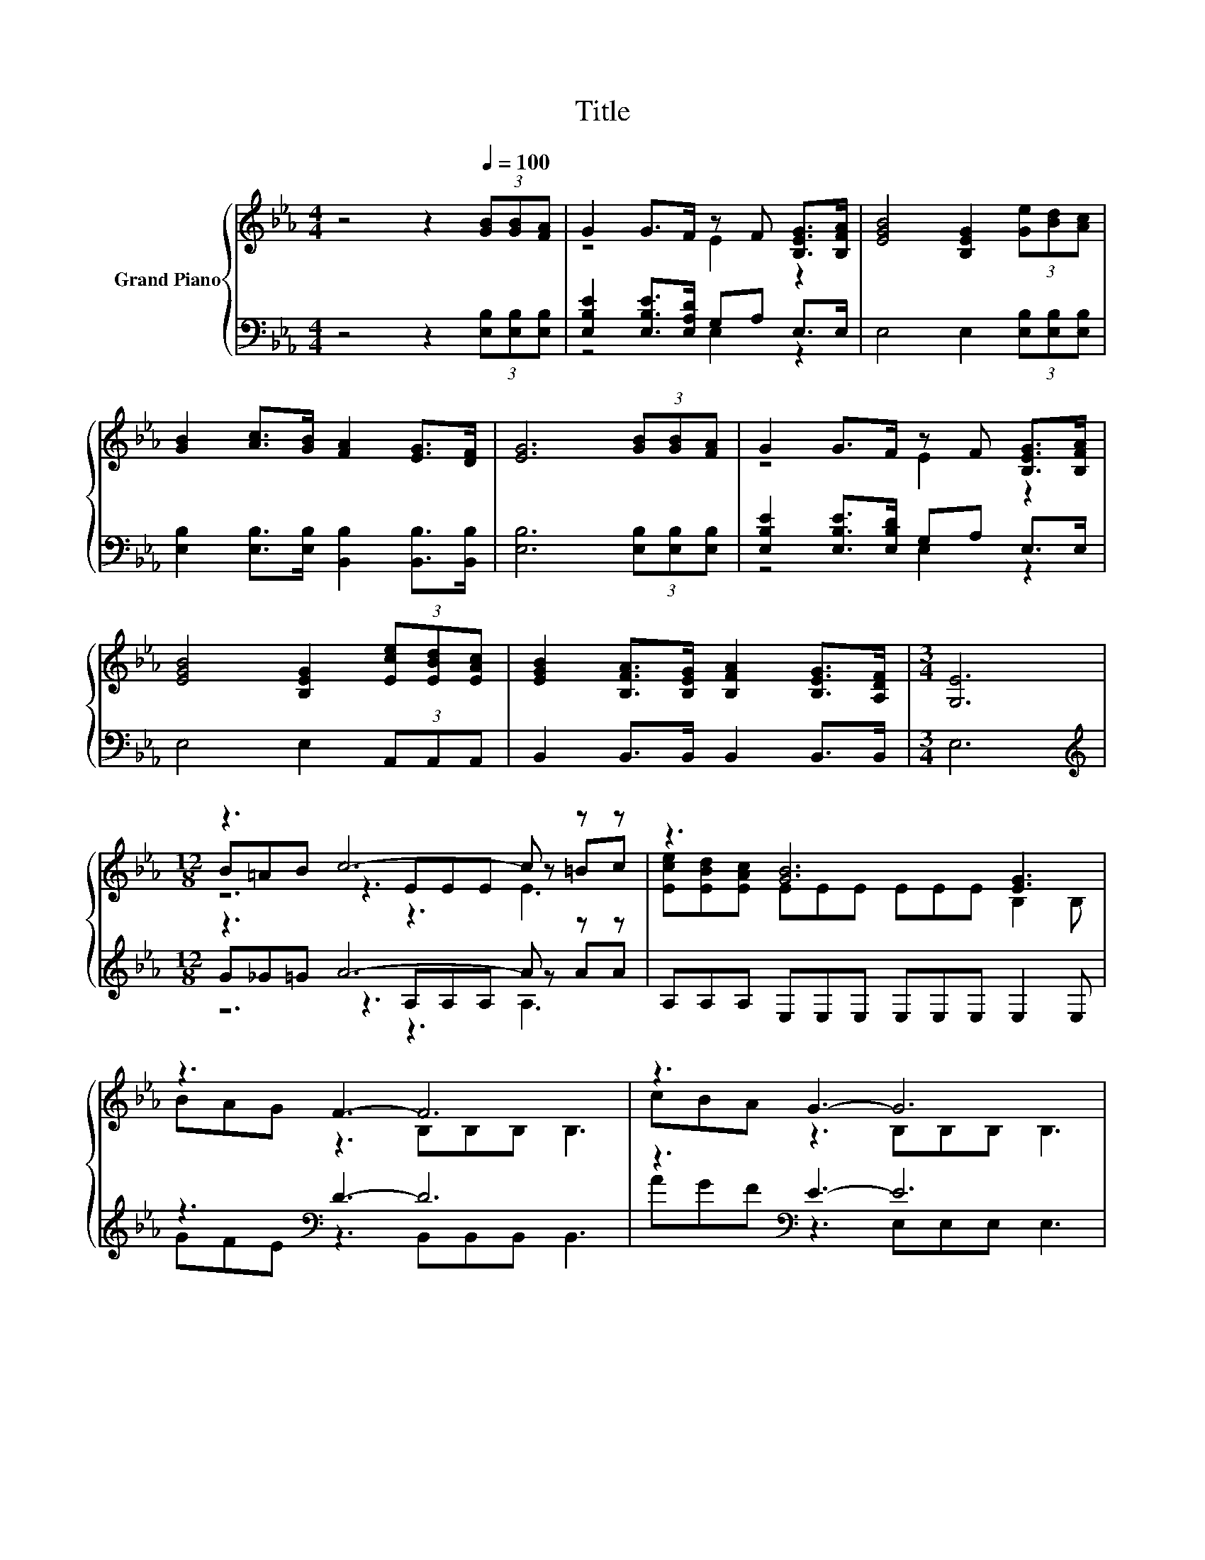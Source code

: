 X:1
T:Title
%%score { ( 1 3 5 ) | ( 2 4 6 ) }
L:1/8
M:4/4
K:Eb
V:1 treble nm="Grand Piano"
V:3 treble 
V:5 treble 
V:2 bass 
V:4 bass 
V:6 bass 
V:1
 z4 z2[Q:1/4=100] (3[GB][GB][FA] | G2 G>F z F [B,EG]>[B,FA] | [EGB]4 [B,EG]2 (3[Ge][Bd][Ac] | %3
 [GB]2 [Ac]>[GB] [FA]2 [EG]>[DF] | [EG]6 (3[GB][GB][FA] | G2 G>F z F [B,EG]>[B,FA] | %6
 [EGB]4 [B,EG]2 (3[Ece][EBd][EAc] | [EGB]2 [B,FA]>[B,EG] [B,FA]2 [B,EG]>[A,DF] |[M:3/4] [G,E]6 | %9
[M:12/8] z3 c6- c z z | z3 [GB]6 [EG]3 | z3 F3- F6 | z3 G3- G6 | z3 c6- c z z | z3 [GB]6 [EG]3 | %15
 z3 F3- F6 | %16
[M:9/8] z3[K:bass] E6-[Q:1/4=99][Q:1/4=97][Q:1/4=96][Q:1/4=94][Q:1/4=93][Q:1/4=91][Q:1/4=90][Q:1/4=88][Q:1/4=87][Q:1/4=85][Q:1/4=84][Q:1/4=82][Q:1/4=81][Q:1/4=79][Q:1/4=78][Q:1/4=76] | %17
 E3 z3 z3 |] %18
V:2
 z4 z2 (3[E,B,][E,B,][E,B,] | [E,B,E]2 [E,B,E]>[E,A,D] G,A, E,>E, | E,4 E,2 (3[E,B,][E,B,][E,B,] | %3
 [E,B,]2 [E,B,]>[E,B,] [B,,B,]2 [B,,B,]>[B,,B,] | [E,B,]6 (3[E,B,][E,B,][E,B,] | %5
 [E,B,E]2 [E,B,E]>[E,B,D] G,A, E,>E, | E,4 E,2 (3A,,A,,A,, | B,,2 B,,>B,, B,,2 B,,>B,, | %8
[M:3/4] E,6 |[M:12/8][K:treble] z3 A6- A z z | A,A,A, E,E,E, E,E,E, E,2 E, | z3[K:bass] D3- D6 | %12
 z3[K:bass] E3- E6 | z3 A6- A z z | .[A,E]3[K:bass] z3 z6 | z3[K:bass] D3- D6 | %16
[M:9/8] B,,B,,B,, z3 A,G,_G, | G,3 z3 z3 |] %18
V:3
 x8 | z4 E2 z2 | x8 | x8 | x8 | z4 E2 z2 | x8 | x8 |[M:3/4] x6 |[M:12/8] B=AB z3 EEE z =Bc | %10
 [Ece][EBd][EAc] EEE EEE B,2 B, | BAG z3 B,B,B, B,3 | cBA z3 B,B,B, B,3 | B=AB z3 EEE z =Bc | %14
 [ce]d[EAc] EEE EEE B,2 B, | BAG z3 B,B,B, B,3 |[M:9/8] [B,FA][B,EG][A,DF][K:bass] G,3 CB,=A, | %17
 B,3 z3 z3 |] %18
V:4
 x8 | z4 E,2 z2 | x8 | x8 | x8 | z4 E,2 z2 | x8 | x8 |[M:3/4] x6 | %9
[M:12/8][K:treble] G_G=G z3 A,A,A, z AA | x12 | GFE[K:bass] z3 B,,B,,B,, B,,3 | %12
 AGF[K:bass] z3 E,E,E, E,3 | G_G=G z3 A,A,A, z AA | z A[K:bass]A, E,E,E, E,E,E, E,2 E, | %15
 GFE[K:bass] z3 B,,B,,B,, B,,3 |[M:9/8] z3 E,6- | E,3 z3 z3 |] %18
V:5
 x8 | x8 | x8 | x8 | x8 | x8 | x8 | x8 |[M:3/4] x6 |[M:12/8] z6 z3 E3 | x12 | x12 | x12 | %13
 z6 z3 E3 | x12 | x12 |[M:9/8] x3[K:bass] x6 | x9 |] %18
V:6
 x8 | x8 | x8 | x8 | x8 | x8 | x8 | x8 |[M:3/4] x6 |[M:12/8][K:treble] z6 z3 A,3 | x12 | %11
 x3[K:bass] x9 | x3[K:bass] x9 | z6 z3 A,3 | x2[K:bass] x10 | x3[K:bass] x9 |[M:9/8] x9 | x9 |] %18

